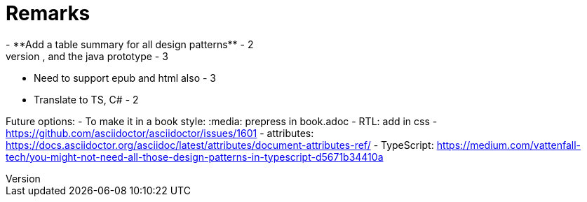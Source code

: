 = Remarks
- **Add a table summary for all design patterns** - 2
- Add to the appendix the singleton multithread issue, and the java prototype - 3
- Need to support epub and html also - 3
- Translate to TS, C# - 2

Future options:
- To make it in a book style: :media: prepress in book.adoc
- RTL: add in css - https://github.com/asciidoctor/asciidoctor/issues/1601
- attributes: https://docs.asciidoctor.org/asciidoc/latest/attributes/document-attributes-ref/
- TypeScript: https://medium.com/vattenfall-tech/you-might-not-need-all-those-design-patterns-in-typescript-d5671b34410a
